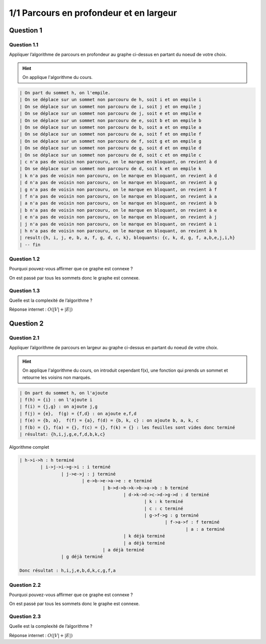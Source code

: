========================================
1/1 Parcours en profondeur et en largeur
========================================

.. graphviz::

	digraph {
			size="10";
  		rankdir="LR";
      h -> i [arrowhead = none];
      i -> j [arrowhead = none];
      i -> g [arrowhead = none];
      j -> e [arrowhead = none];
      e -> b [arrowhead = none];
      e -> a [arrowhead = none];
      k -> b [arrowhead = none];
      b -> a [arrowhead = none];
      a -> f [arrowhead = none];
      f -> g [arrowhead = none];
      g -> d [arrowhead = none];
      d -> k [arrowhead = none];
      d -> b [arrowhead = none];
      d -> c [arrowhead = none];
   }

Question 1
******************

Question 1.1
-------------------

Appliquer l’algorithme de parcours en profondeur au graphe ci-dessus en partant du noeud de votre choix.

.. hint::

	On applique l'algorithme du cours.

.. code:: none

		| On part du sommet h, on l'empile.
		| On se déplace sur un sommet non parcouru de h, soit i et on empile i
		| On se déplace sur un sommet non parcouru de i, soit j et on empile j
		| On se déplace sur un sommet non parcouru de j, soit e et on empile e
		| On se déplace sur un sommet non parcouru de e, soit b et on empile b
		| On se déplace sur un sommet non parcouru de b, soit a et on empile a
		| On se déplace sur un sommet non parcouru de a, soit f et on empile f
		| On se déplace sur un sommet non parcouru de f, soit g et on empile g
		| On se déplace sur un sommet non parcouru de g, soit d et on empile d
		| On se déplace sur un sommet non parcouru de d, soit c et on empile c
		| c n'a pas de voisin non parcouru, on le marque en bloquant, on revient à d
		| On se déplace sur un sommet non parcouru de d, soit k et on empile k
		| k n'a pas de voisin non parcouru, on le marque en bloquant, on revient à d
		| d n'a pas de voisin non parcouru, on le marque en bloquant, on revient à g
		| g n'a pas de voisin non parcouru, on le marque en bloquant, on revient à f
		| f n'a pas de voisin non parcouru, on le marque en bloquant, on revient à a
		| a n'a pas de voisin non parcouru, on le marque en bloquant, on revient à b
		| b n'a pas de voisin non parcouru, on le marque en bloquant, on revient à e
		| e n'a pas de voisin non parcouru, on le marque en bloquant, on revient à j
		| j n'a pas de voisin non parcouru, on le marque en bloquant, on revient à i
		| h n'a pas de voisin non parcouru, on le marque en bloquant, on revient à h
		| result:{h, i, j, e, b, a, f, g, d, c, k}, bloquants: {c, k, d, g, f, a,b,e,j,i,h}
		| -- fin

Question 1.2
-------------------

Pourquoi pouvez-vous affirmer que ce graphe est connexe ?

On est passé par tous les sommets donc le graphe est connexe.

Question 1.3
-------------------

Quelle est la complexité de l’algorithme ?

Réponse internet : :math:`O(|V|+|E|)`

Question 2
******************

Question 2.1
-------------------

Appliquer l’algorithme de parcours en largeur au graphe ci-dessus en partant du noeud de votre choix.

.. hint::

	On applique l'algorithme du cours, on introduit cependant f(x), une fonction
	qui prends un sommet et retourne les voisins non marqués.

.. code:: none

	| On part du sommet h, on l'ajoute
	| f(h) = {i} : on l'ajoute i
	| f(i) = {j,g} : on ajoute j,g
	| f(j) = {e},  f(g) = {f,d} : on ajoute e,f,d
	| f(e) = {b, a},  f(f) = {a}, f(d) = {b, k, c} : on ajoute b, a, k, c
	| f(b) = {}, f(a) = {}, f(c) = {}, f(k) = {} : les feuilles sont vides donc terminé
	| résultat: {h,i,j,g,e,f,d,b,k,c}

Algorithme complet

.. code:: none

	| h->i->h : h terminé
		| i->j->i->g->i : i terminé
			| j->e->j : j terminé
				| e->b->e->a->e : e terminé
					| b->d->b->k->b->a->b : b terminé
						| d->k->d->c->d->g->d : d terminé
							| k : k terminé
							| c : c terminé
							| g->f->g : g terminé
								| f->a->f : f terminé
									| a : a terminé
						| k déjà terminé
						| a déjà terminé
					| a déjà terminé
			| g déjà terminé

	Donc résultat : h,i,j,e,b,d,k,c,g,f,a

Question 2.2
-------------------

Pourquoi pouvez-vous affirmer que ce graphe est connexe ?

On est passé par tous les sommets donc le graphe est connexe.

Question 2.3
-------------------

Quelle est la complexité de l’algorithme ?

Réponse internet : :math:`O(|V|+|E|)`